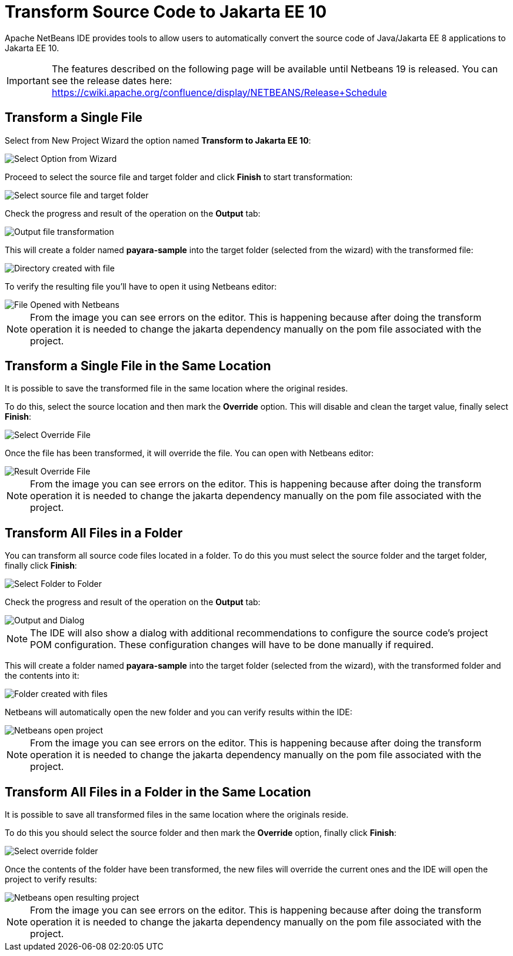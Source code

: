 [[transform-to-jakartaee-10]]
= Transform Source Code to Jakarta EE 10

Apache NetBeans IDE provides tools to allow users to automatically convert the source code of Java/Jakarta EE 8 applications to Jakarta EE 10. 

IMPORTANT: The features described on the following page will be available until Netbeans 19 is released. 
You can see the release dates here: https://cwiki.apache.org/confluence/display/NETBEANS/Release+Schedule

[[transform-single-file]]
== Transform a Single File

Select from New Project Wizard the option named *Transform to Jakarta EE 10*:

image::netbeans-plugin/transform-to-jakartaee10/select-option.png[Select Option from Wizard]

Proceed to select the source file and target folder and click *Finish* to start transformation:

image::netbeans-plugin/transform-to-jakartaee10/select-source-and-target-file.png[Select source file and target folder]

Check the progress and result of the operation on the *Output* tab:

image::netbeans-plugin/transform-to-jakartaee10/output-tab-file-transformation-to-folder.png[Output file transformation]

This will create a folder named *payara-sample* into the target folder (selected from the wizard) with the transformed file:

image::netbeans-plugin/transform-to-jakartaee10/directory-created-with-file.png[Directory created with file]

To verify the resulting file you'll have to open it using Netbeans editor:

image::netbeans-plugin/transform-to-jakartaee10/file-opened-with-netbeans.png[File Opened with Netbeans]

NOTE: From the image you can see errors on the editor. This is happening because after doing the transform operation it is needed to change the jakarta dependency manually on the pom file associated with the project.

[[transform-single-file-same-location]]
== Transform a Single File in the Same Location

It is possible to save the transformed file in the same location where the original resides.

To do this, select the source location and then mark the *Override* option. This will disable and clean the target value, finally select *Finish*:

image::netbeans-plugin/transform-to-jakartaee10/override-file.png[Select Override File]

Once the file has been transformed, it will override the file. You can open with Netbeans editor:

image::netbeans-plugin/transform-to-jakartaee10/result-overrride-file.png[Result Override File]

NOTE: From the image you can see errors on the editor. This is happening because after doing the transform operation it is needed to change the jakarta dependency manually on the pom file associated with the project.

[[transform-all-files-folder]]
== Transform All Files in a Folder

You can transform all source code files located in a folder. To do this you must select the source folder and the target folder, finally click *Finish*:

image::netbeans-plugin/transform-to-jakartaee10/folder-to-new-folder.png[Select Folder to Folder]

Check the progress and result of the operation on the *Output* tab:

image::netbeans-plugin/transform-to-jakartaee10/output-and-dialog-folder-to-folder.png[Output and Dialog]

NOTE: The IDE will also show a dialog with additional recommendations to configure the source code's project POM configuration. These configuration changes will have to be done manually if required.

This will create a folder named *payara-sample* into the target folder (selected from the wizard), with the transformed folder and the contents into it:

image::netbeans-plugin/transform-to-jakartaee10/target-folder-created-with-files.png[Folder created with files]

Netbeans will automatically open the new folder and you can verify results within the IDE:

image::netbeans-plugin/transform-to-jakartaee10/netbeans-open-transformer-target-folder.png[Netbeans open project]

NOTE: From the image you can see errors on the editor. This is happening because after doing the transform operation it is needed to change the jakarta dependency manually on the pom file associated with the project.

[[transform-folder-same-location]]
== Transform All Files in a Folder in the Same Location

It is possible to save all transformed files in the same location where the originals reside.

To do this you should select the source folder and then mark the *Override* option, finally click *Finish*:

image::netbeans-plugin/transform-to-jakartaee10/select-override-folder.png[Select override folder]

Once the contents of the folder have been transformed, the new files will override the current ones and the IDE will open the project to verify results:

image::netbeans-plugin/transform-to-jakartaee10/result-override-folder.png[Netbeans open resulting project]

NOTE: From the image you can see errors on the editor. This is happening because after doing the transform operation it is needed to change the jakarta dependency manually on the pom file associated with the project.

